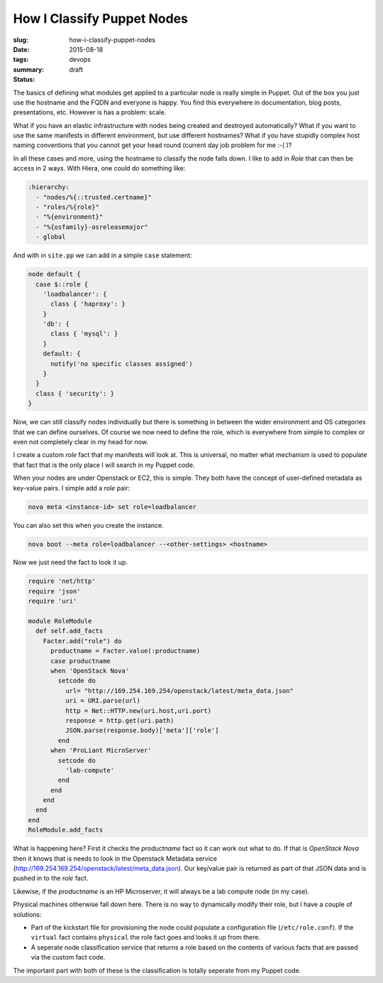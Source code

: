 How I Classify Puppet Nodes
###########################

:slug: how-i-classify-puppet-nodes
:date: 2015-08-18
:tags: devops
:summary: 
:status: draft

The basics of defining what modules get applied to a particular node is really simple in Puppet. Out of the box you just use the hostname and the FQDN and everyone is happy. You find this everywhere in documentation, blog posts, presentations, etc. However is has a problem: scale.

What if you have an elastic infrastructure with nodes being created and destroyed automatically? What if you want to use the same manifests in different environment, but use different hostnames? What if you have stupidly complex host naming conventions that you cannot get your head round (current day job problem for me :-( )?

In all these cases and more, using the hostname to classify the node falls down. I like to add in `Role` that can then be access in 2 ways. With Hiera, one could do something like:

.. code:: yaml

    :hierarchy:
      - "nodes/%{::trusted.certname}"
      - "roles/%{role}"
      - "%{environment}"
      - "%{osfamily}-osreleasemajor"
      - global

And with in ``site.pp`` we can add in a simple ``case`` statement:

.. code:: puppet

    node default {
      case $::role {
        'loadbalancer': {
          class { 'haproxy': }
        }
        'db': {
          class { 'mysql': }
        }
        default: {
          notify('no specific classes assigned')
        }
      }
      class { 'security': }
    }

Now, we can still classify nodes individually but there is something in between the wider environment and OS categories that we can define ourselves. Of course we now need to define the role, which is everywhere from simple to complex or even not completely clear in my head for now.

I create a custom `role` fact that my manifests will look at. This is universal, no matter what mechanism is used to populate that fact that is the only place I will search in my Puppet code.

When your nodes are under Openstack or EC2, this is simple. They both have the concept of user-defined metadata as key-value pairs. I simple add a `role` pair:

.. code:: shell

    nova meta <instance-id> set role=loadbalancer

You can also set this when you create the instance.

.. code:: shell

    nova boot --meta role=loadbalancer --<other-settings> <hostname>

Now we just need the fact to look it up.

.. code:: ruby

    require 'net/http'
    require 'json'
    require 'uri'

    module RoleModule
      def self.add_facts
        Facter.add("role") do
          productname = Facter.value(:productname)
          case productname
          when 'OpenStack Nova'
            setcode do
              url= "http://169.254.169.254/openstack/latest/meta_data.json"
              uri = URI.parse(url)
              http = Net::HTTP.new(uri.host,uri.port)
              response = http.get(uri.path)
              JSON.parse(response.body)['meta']['role']
            end
          when 'ProLiant MicroServer'
            setcode do
              'lab-compute'
            end
          end
        end
      end
    end
    RoleModule.add_facts

What is happening here? First it checks the `productname` fact so it can work out what to do. If that is `OpenStack Nova` then it knows that is needs to look in the Openstack Metadata service (http://169.254.169.254/openstack/latest/meta_data.json). Our key/value pair is returned as part of that JSON data and is pushed in to the `role` fact.

Likewise, if the `productname` is an HP Microserver, it will always be a lab compute node (in my case).

Physical machines otherwise fall down here. There is no way to dynamically modify their role, but I have a couple of solutions:

- Part of the kickstart file for provisioning the node could populate a configuration file (``/etc/role.conf``). If the ``virtual`` fact contains ``physical`` the role fact goes and looks it up from there.
- A seperate node classification service that returns a role based on the contents of various facts that are passed via the custom fact code.

The important part with both of these is the classification is totally seperate from my Puppet code.
